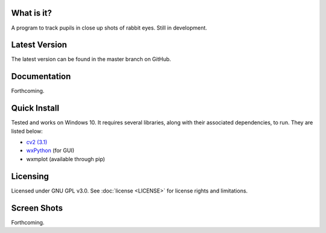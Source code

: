 What is it?
-----------

A program to track pupils in close up shots of rabbit eyes. Still in
development.

Latest Version
--------------

The latest version can be found in the master branch on GitHub.

Documentation
-------------

Forthcoming.

Quick Install
-------------

Tested and works on Windows 10. It requires several
libraries, along with their associated dependencies, to run.
They are listed below:

- `cv2 (3.1) <http://opencv.org/downloads.html>`_
- `wxPython <http://www.wxpython.org/download.php)>`_ (for GUI)
- wxmplot (available through pip)

Licensing
---------

Licensed under GNU GPL v3.0. See :doc:`license <LICENSE>`
for license rights and limitations.

Screen Shots
------------

Forthcoming.
